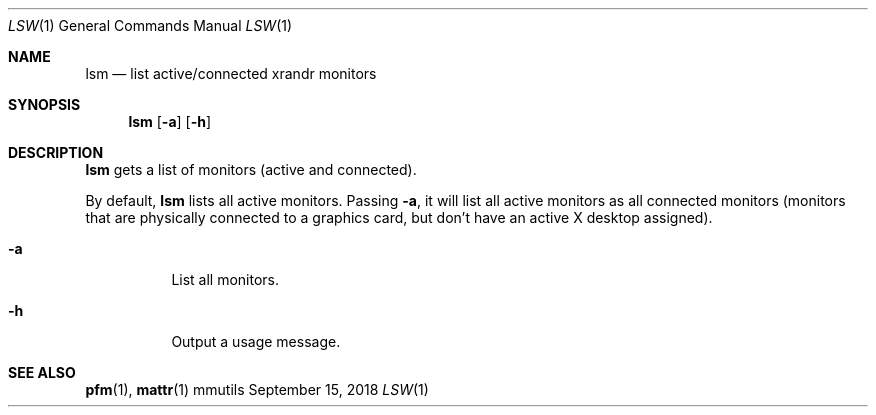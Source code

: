 .Dd September 15, 2018
.Dt LSW 1
.Os mmutils
.Sh NAME
.Nm lsm
.Nd list active/connected xrandr monitors
.Sh SYNOPSIS
.Nm lsm
.Op Fl a
.Op Fl h
.Sh DESCRIPTION
.Nm
gets a list of monitors (active and connected).
.Pp
By default,
.Nm
lists all active monitors. Passing 
.Fl a ,
it will list all active monitors as all connected monitors (monitors that are
physically connected to a graphics card, but don't have an active X desktop
assigned).
.Bl -tag -width Ds
.It Fl a
List all monitors.
.It Fl h
Output a usage message.
.El
.sp
.Sh SEE ALSO
.sp
\fBpfm\fR(1),
\fBmattr\fR(1)
